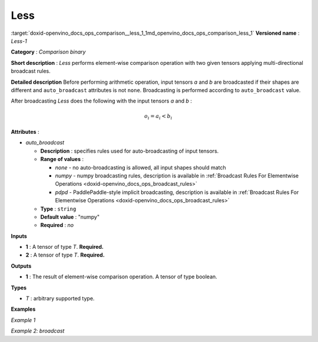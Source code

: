 .. index:: pair: page; Less
.. _doxid-openvino_docs_ops_comparison__less_1:


Less
====

:target:`doxid-openvino_docs_ops_comparison__less_1_1md_openvino_docs_ops_comparison_less_1` **Versioned name** : *Less-1*

**Category** : *Comparison binary*

**Short description** : *Less* performs element-wise comparison operation with two given tensors applying multi-directional broadcast rules.

**Detailed description** Before performing arithmetic operation, input tensors *a* and *b* are broadcasted if their shapes are different and ``auto_broadcast`` attributes is not ``none``. Broadcasting is performed according to ``auto_broadcast`` value.

After broadcasting *Less* does the following with the input tensors *a* and *b* :

.. math::

	o_{i} = a_{i} < b_{i}

**Attributes** :

* *auto_broadcast*
  
  * **Description** : specifies rules used for auto-broadcasting of input tensors.
  
  * **Range of values** :
    
    * *none* - no auto-broadcasting is allowed, all input shapes should match
    
    * *numpy* - numpy broadcasting rules, description is available in :ref:`Broadcast Rules For Elementwise Operations <doxid-openvino_docs_ops_broadcast_rules>`
    
    * *pdpd* - PaddlePaddle-style implicit broadcasting, description is available in :ref:`Broadcast Rules For Elementwise Operations <doxid-openvino_docs_ops_broadcast_rules>`
  
  * **Type** : ``string``
  
  * **Default value** : "numpy"
  
  * **Required** : *no*

**Inputs**

* **1** : A tensor of type *T*. **Required.**

* **2** : A tensor of type *T*. **Required.**

**Outputs**

* **1** : The result of element-wise comparison operation. A tensor of type boolean.

**Types**

* *T* : arbitrary supported type.

**Examples**

*Example 1*

.. ref-code-block:: cpp

	<layer ... type="Less">
	    <input>
	        <port id="0">
	            <dim>256</dim>
	            <dim>56</dim>
	        </port>
	        <port id="1">
	            <dim>256</dim>
	            <dim>56</dim>
	        </port>
	    </input>
	    <output>
	        <port id="2">
	            <dim>256</dim>
	            <dim>56</dim>
	        </port>
	    </output>
	</layer>

*Example 2: broadcast*

.. ref-code-block:: cpp

	<layer ... type="Less">
	    <input>
	        <port id="0">
	            <dim>8</dim>
	            <dim>1</dim>
	            <dim>6</dim>
	            <dim>1</dim>
	        </port>
	        <port id="1">
	            <dim>7</dim>
	            <dim>1</dim>
	            <dim>5</dim>
	        </port>
	    </input>
	    <output>
	        <port id="2">
	            <dim>8</dim>
	            <dim>7</dim>
	            <dim>6</dim>
	            <dim>5</dim>
	        </port>
	    </output>
	</layer>


